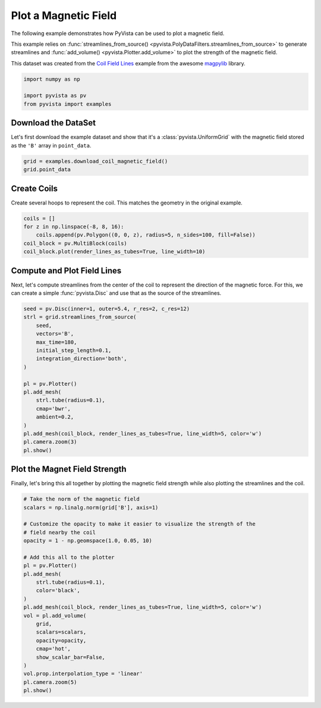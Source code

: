 
.. DO NOT EDIT.
.. THIS FILE WAS AUTOMATICALLY GENERATED BY SPHINX-GALLERY.
.. TO MAKE CHANGES, EDIT THE SOURCE PYTHON FILE:
.. "examples/99-advanced/magnetic-fields.py"
.. LINE NUMBERS ARE GIVEN BELOW.

.. only:: html

    .. note::
        :class: sphx-glr-download-link-note

        :ref:`Go to the end <sphx_glr_download_examples_99-advanced_magnetic-fields.py>`
        to download the full example code

.. rst-class:: sphx-glr-example-title

.. _sphx_glr_examples_99-advanced_magnetic-fields.py:


.. _magnetic_fields_example:

Plot a Magnetic Field
---------------------

The following example demonstrates how PyVista can be used to plot a magnetic
field.

This example relies on :func:`streamlines_from_source()
<pyvista.PolyDataFilters.streamlines_from_source>` to generate streamlines and
:func:`add_volume() <pyvista.Plotter.add_volume>` to plot the strength of the
magnetic field.

This dataset was created from the `Coil Field Lines
<https://magpylib.readthedocs.io/en/latest/examples/examples_30_coil_field_lines.html>`_
example from the awesome `magpylib <https://github.com/magpylib/magpylib>`_
library.

.. GENERATED FROM PYTHON SOURCE LINES 21-27

.. code-block:: default


    import numpy as np

    import pyvista as pv
    from pyvista import examples








.. GENERATED FROM PYTHON SOURCE LINES 29-34

Download the DataSet
~~~~~~~~~~~~~~~~~~~~
Let's first download the example dataset and show that it's a
:class:`pyvista.UniformGrid` with the magnetic field stored as the ``'B'``
array in ``point_data``.

.. GENERATED FROM PYTHON SOURCE LINES 34-39

.. code-block:: default


    grid = examples.download_coil_magnetic_field()
    grid.point_data






.. rst-class:: sphx-glr-script-out

 .. code-block:: none


    pyvista DataSetAttributes
    Association     : POINT
    Active Scalars  : B
    Active Vectors  : B
    Active Texture  : None
    Active Normals  : None
    Contains arrays :
        B                       float64    (531441, 3)          VECTORS



.. GENERATED FROM PYTHON SOURCE LINES 40-44

Create Coils
~~~~~~~~~~~~
Create several hoops to represent the coil. This matches the geometry in the
original example.

.. GENERATED FROM PYTHON SOURCE LINES 44-52

.. code-block:: default


    coils = []
    for z in np.linspace(-8, 8, 16):
        coils.append(pv.Polygon((0, 0, z), radius=5, n_sides=100, fill=False))
    coil_block = pv.MultiBlock(coils)
    coil_block.plot(render_lines_as_tubes=True, line_width=10)





.. image-sg:: /examples/99-advanced/images/sphx_glr_magnetic-fields_001.png
   :alt: magnetic fields
   :srcset: /examples/99-advanced/images/sphx_glr_magnetic-fields_001.png
   :class: sphx-glr-single-img





.. GENERATED FROM PYTHON SOURCE LINES 53-58

Compute and Plot Field Lines
~~~~~~~~~~~~~~~~~~~~~~~~~~~~
Next, let's compute streamlines from the center of the coil to represent the
direction of the magnetic force. For this, we can create a simple
:func:`pyvista.Disc` and use that as the source of the streamlines.

.. GENERATED FROM PYTHON SOURCE LINES 58-79

.. code-block:: default


    seed = pv.Disc(inner=1, outer=5.4, r_res=2, c_res=12)
    strl = grid.streamlines_from_source(
        seed,
        vectors='B',
        max_time=180,
        initial_step_length=0.1,
        integration_direction='both',
    )

    pl = pv.Plotter()
    pl.add_mesh(
        strl.tube(radius=0.1),
        cmap='bwr',
        ambient=0.2,
    )
    pl.add_mesh(coil_block, render_lines_as_tubes=True, line_width=5, color='w')
    pl.camera.zoom(3)
    pl.show()





.. image-sg:: /examples/99-advanced/images/sphx_glr_magnetic-fields_002.png
   :alt: magnetic fields
   :srcset: /examples/99-advanced/images/sphx_glr_magnetic-fields_002.png
   :class: sphx-glr-single-img





.. GENERATED FROM PYTHON SOURCE LINES 80-84

Plot the Magnet Field Strength
~~~~~~~~~~~~~~~~~~~~~~~~~~~~~~
Finally, let's bring this all together by plotting the magnetic field
strength while also plotting the streamlines and the coil.

.. GENERATED FROM PYTHON SOURCE LINES 84-109

.. code-block:: default


    # Take the norm of the magnetic field
    scalars = np.linalg.norm(grid['B'], axis=1)

    # Customize the opacity to make it easier to visualize the strength of the
    # field nearby the coil
    opacity = 1 - np.geomspace(1.0, 0.05, 10)

    # Add this all to the plotter
    pl = pv.Plotter()
    pl.add_mesh(
        strl.tube(radius=0.1),
        color='black',
    )
    pl.add_mesh(coil_block, render_lines_as_tubes=True, line_width=5, color='w')
    vol = pl.add_volume(
        grid,
        scalars=scalars,
        opacity=opacity,
        cmap='hot',
        show_scalar_bar=False,
    )
    vol.prop.interpolation_type = 'linear'
    pl.camera.zoom(5)
    pl.show()



.. image-sg:: /examples/99-advanced/images/sphx_glr_magnetic-fields_003.png
   :alt: magnetic fields
   :srcset: /examples/99-advanced/images/sphx_glr_magnetic-fields_003.png
   :class: sphx-glr-single-img






.. rst-class:: sphx-glr-timing

   **Total running time of the script:** ( 0 minutes  10.073 seconds)


.. _sphx_glr_download_examples_99-advanced_magnetic-fields.py:

.. only:: html

  .. container:: sphx-glr-footer sphx-glr-footer-example




    .. container:: sphx-glr-download sphx-glr-download-python

      :download:`Download Python source code: magnetic-fields.py <magnetic-fields.py>`

    .. container:: sphx-glr-download sphx-glr-download-jupyter

      :download:`Download Jupyter notebook: magnetic-fields.ipynb <magnetic-fields.ipynb>`


.. only:: html

 .. rst-class:: sphx-glr-signature

    `Gallery generated by Sphinx-Gallery <https://sphinx-gallery.github.io>`_
